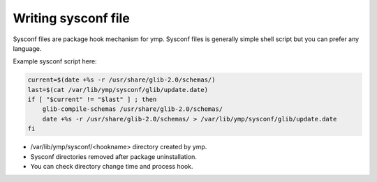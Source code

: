 Writing sysconf file
====================
Sysconf files are package hook mechanism for ymp.
Sysconf files is generally simple shell script but you can prefer any language.

Example sysconf script here:

.. code-block:: shell

	current=$(date +%s -r /usr/share/glib-2.0/schemas/)
	last=$(cat /var/lib/ymp/sysconf/glib/update.date)
	if [ "$current" != "$last" ] ; then
	    glib-compile-schemas /usr/share/glib-2.0/schemas/
	    date +%s -r /usr/share/glib-2.0/schemas/ > /var/lib/ymp/sysconf/glib/update.date
	fi

* /var/lib/ymp/sysconf/<hookname> directory created by ymp.
* Sysconf directories removed after package uninstallation.
* You can check directory change time and process hook.

